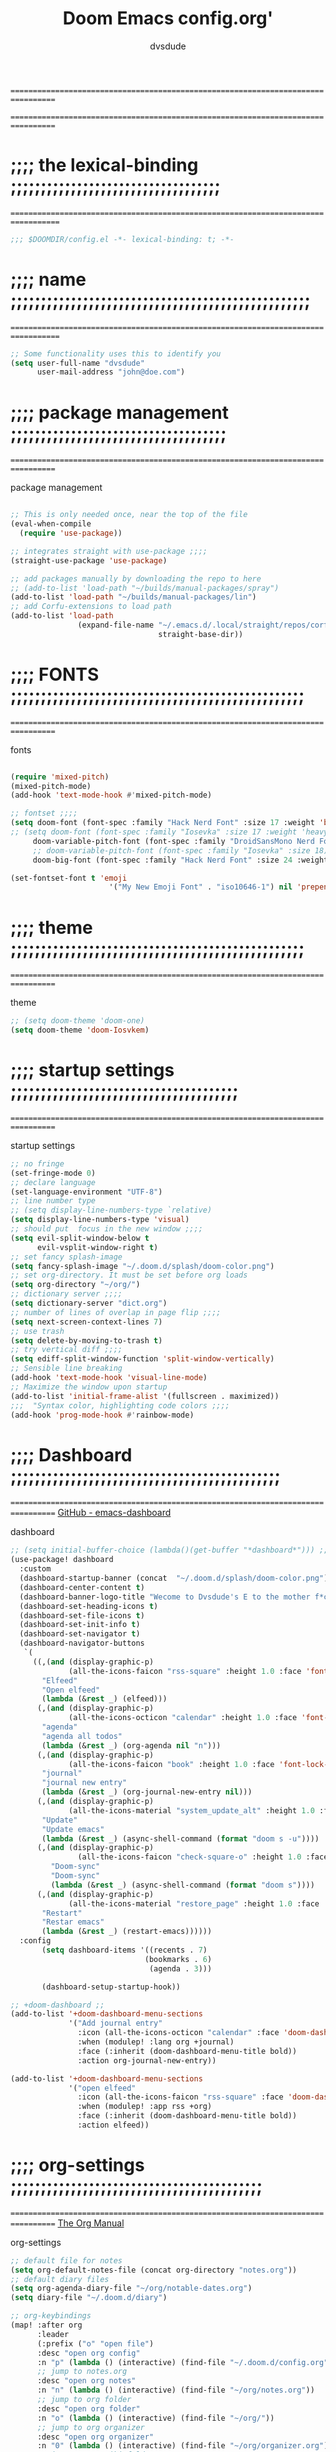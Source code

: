 #+title:     Doom Emacs config.org'
:preamble:
#+created: 2021-12-27
#+startup: entitiespretty noindent
#+ARCHIVE: ~/org/wiki/config-change-log.org::** blocks removed
#+AUTHOR: dvsdude
:END:

==================================================================================
#     .___                  .___          .___       "stole all"*
#   __| _/___  __ ______  __| _/__ __   __| _/ ____
#  / __ | \  \/ //  ___/ / __ ||  |  \ / __ |_/ __ \  "regret none"...
# / /_/ |  \   / \___ \ / /_/ ||  |  // /_/ |\  ___/
# \____ |   \_/ /____  >\____ ||____/ \____ | \___  >
#      \/            \/      \/            \/     \/
#  ☠A DASTARDLY DVS DOOM CONFIG☠                          *"OK! so I wrote ..some"
==================================================================================


* ;;;; the lexical-binding ;;;;;;;;;;;;;;;;;;;;;;;;;;;;;;;;;;;
===================================================================================

#+begin_src emacs-lisp
;;; $DOOMDIR/config.el -*- lexical-binding: t; -*-
#+end_src

* ;;;; name ;;;;;;;;;;;;;;;;;;;;;;;;;;;;;;;;;;;;;;;;;;;;;;;;;;
===================================================================================

#+begin_src emacs-lisp
;; Some functionality uses this to identify you
(setq user-full-name "dvsdude"
      user-mail-address "john@doe.com")
#+end_src

* ;;;; package management ;;;;;;;;;;;;;;;;;;;;;;;;;;;;;;;;;;;;
==================================================================================

package management
#+begin_src emacs-lisp

;; This is only needed once, near the top of the file
(eval-when-compile
  (require 'use-package))

;; integrates straight with use-package ;;;;
(straight-use-package 'use-package)

;; add packages manually by downloading the repo to here
;; (add-to-list 'load-path "~/builds/manual-packages/spray")
(add-to-list 'load-path "~/builds/manual-packages/lin")
;; add Corfu-extensions to load path
(add-to-list 'load-path
               (expand-file-name "~/.emacs.d/.local/straight/repos/corfu/extensions/"
                                 straight-base-dir))
#+end_src

* ;;;; FONTS ;;;;;;;;;;;;;;;;;;;;;;;;;;;;;;;;;;;;;;;;;;;;;;;;;
==================================================================================

fonts
#+begin_src emacs-lisp

(require 'mixed-pitch)
(mixed-pitch-mode)
(add-hook 'text-mode-hook #'mixed-pitch-mode)

;; fontset ;;;;
(setq doom-font (font-spec :family "Hack Nerd Font" :size 17 :weight 'bold)
;; (setq doom-font (font-spec :family "Iosevka" :size 17 :weight 'heavy)
     doom-variable-pitch-font (font-spec :family "DroidSansMono Nerd Font" :size 17)
     ;; doom-variable-pitch-font (font-spec :family "Iosevka" :size 18)
     doom-big-font (font-spec :family "Hack Nerd Font" :size 24 :weight 'bold))

(set-fontset-font t 'emoji
                      '("My New Emoji Font" . "iso10646-1") nil 'prepend)

#+end_src

* ;;;; theme ;;;;;;;;;;;;;;;;;;;;;;;;;;;;;;;;;;;;;;;;;;;;;;;;;
==================================================================================

theme
#+begin_src emacs-lisp
;; (setq doom-theme 'doom-one)
(setq doom-theme 'doom-Iosvkem)
#+end_src

* ;;;; startup settings ;;;;;;;;;;;;;;;;;;;;;;;;;;;;;;;;;;;;;;
==================================================================================

startup settings
#+begin_src emacs-lisp
;; no fringe
(set-fringe-mode 0)
;; declare language
(set-language-environment "UTF-8")
;; line number type
;; (setq display-line-numbers-type `relative)
(setq display-line-numbers-type 'visual)
;; should put  focus in the new window ;;;;
(setq evil-split-window-below t
      evil-vsplit-window-right t)
;; set fancy splash-image
(setq fancy-splash-image "~/.doom.d/splash/doom-color.png")
;; set org-directory. It must be set before org loads
(setq org-directory "~/org/")
;; dictionary server ;;;;
(setq dictionary-server "dict.org")
;; number of lines of overlap in page flip ;;;;
(setq next-screen-context-lines 7)
;; use trash
(setq delete-by-moving-to-trash t)
;; try vertical diff ;;;;
(setq ediff-split-window-function 'split-window-vertically)
;; Sensible line breaking
(add-hook 'text-mode-hook 'visual-line-mode)
;; Maximize the window upon startup
(add-to-list 'initial-frame-alist '(fullscreen . maximized))
;;;  "Syntax color, highlighting code colors ;;;;
(add-hook 'prog-mode-hook #'rainbow-mode)
#+end_src

* ;;;; Dashboard ;;;;;;;;;;;;;;;;;;;;;;;;;;;;;;;;;;;;;;;;;;;;;
==================================================================================
[[https://github.com/emacs-dashboard/emacs-dashboard][GitHub - emacs-dashboard]]

dashboard
#+begin_src emacs-lisp
;; (setq initial-buffer-choice (lambda()(get-buffer "*dashboard*"))) ;; this is for use with emacsclient
(use-package! dashboard
  :custom
  (dashboard-startup-banner (concat  "~/.doom.d/splash/doom-color.png"))
  (dashboard-center-content t)
  (dashboard-banner-logo-title "Wecome to Dvsdude's E to the mother f*ck*n MACS")
  (dashboard-set-heading-icons t)
  (dashboard-set-file-icons t)
  (dashboard-set-init-info t)
  (dashboard-set-navigator t)
  (dashboard-navigator-buttons
   `(
     ((,(and (display-graphic-p)
             (all-the-icons-faicon "rss-square" :height 1.0 :face 'font-lock-keyword-face))
       "Elfeed"
       "Open elfeed"
       (lambda (&rest _) (elfeed)))
      (,(and (display-graphic-p)
             (all-the-icons-octicon "calendar" :height 1.0 :face 'font-lock-keyword-face))
       "agenda"
       "agenda all todos"
       (lambda (&rest _) (org-agenda nil "n")))
      (,(and (display-graphic-p)
             (all-the-icons-faicon "book" :height 1.0 :face 'font-lock-keyword-face))
       "journal"
       "journal new entry"
       (lambda (&rest _) (org-journal-new-entry nil)))
      (,(and (display-graphic-p)
             (all-the-icons-material "system_update_alt" :height 1.0 :face 'font-lock-keyword-face))
       "Update"
       "Update emacs"
       (lambda (&rest _) (async-shell-command (format "doom s -u"))))
      (,(and (display-graphic-p)
               (all-the-icons-faicon "check-square-o" :height 1.0 :face 'font-lock-keyword-face))
         "Doom-sync"
         "Doom-sync"
         (lambda (&rest _) (async-shell-command (format "doom s"))))
      (,(and (display-graphic-p)
             (all-the-icons-material "restore_page" :height 1.0 :face 'font-lock-keyword-face))
       "Restart"
       "Restar emacs"
       (lambda (&rest _) (restart-emacs))))))
  :config
       (setq dashboard-items '((recents . 7)
                              (bookmarks . 6)
                               (agenda . 3)))

       (dashboard-setup-startup-hook))

;; +doom-dashboard ;;
(add-to-list '+doom-dashboard-menu-sections
             '("Add journal entry"
               :icon (all-the-icons-octicon "calendar" :face 'doom-dashboard-menu-title)
               :when (modulep! :lang org +journal)
               :face (:inherit (doom-dashboard-menu-title bold))
               :action org-journal-new-entry))

(add-to-list '+doom-dashboard-menu-sections
             '("open elfeed"
               :icon (all-the-icons-faicon "rss-square" :face 'doom-dashboard-menu-title)
               :when (modulep! :app rss +org)
               :face (:inherit (doom-dashboard-menu-title bold))
               :action elfeed))
#+end_src

* ;;;; org-settings ;;;;;;;;;;;;;;;;;;;;;;;;;;;;;;;;;;;;;;;;;;
==================================================================================
[[https://orgmode.org/org.html][The Org Manual]]

org-settings
#+begin_src emacs-lisp
;; default file for notes
(setq org-default-notes-file (concat org-directory "notes.org"))
;; default diary files
(setq org-agenda-diary-file "~/org/notable-dates.org")
(setq diary-file "~/.doom.d/diary")

;; org-keybindings
(map! :after org
      :leader
      (:prefix ("o" "open file")
      :desc "open org config"
      :n "p" (lambda () (interactive) (find-file "~/.doom.d/config.org"))
      ;; jump to notes.org
      :desc "open org notes"
      :n "n" (lambda () (interactive) (find-file "~/org/notes.org"))
      ;; jump to org folder
      :desc "open org folder"
      :n "o" (lambda () (interactive) (find-file "~/org/"))
      ;; jump to org organizer
      :desc "open org organizer"
      :n "0" (lambda () (interactive) (find-file "~/org/organizer.org"))
      ;; jump to org wiki folder
      :desc "open org wiki"
      :n "k" (lambda () (interactive) (find-file "~/org/wiki/"))))

;; Insert a file link. At the prompt, enter the filename
(defun +org-insert-file-link ()
  (interactive)
  (insert (format "[[%s]]" (org-link-complete-file))))
(map! :after org
      :map org-mode-map
      :leader
      (:prefix ("l" . "link")
       :desc "insert file link" "f" #'+org-insert-file-link))

;; C-c C-, brings up menu for adding code blocks
(require 'org-tempo)
(add-to-list 'org-structure-template-alist '("el" . "src emacs-lisp"))

;; brings up a buffer for capturing
(require 'org-capture)
;; org-capture-templates will be put in org-capture-projects-local
;; older ones left for reference, eval the `add-to-list' function

;; org-refile
(setq org-refile-targets '((nil :maxlevel . 2) (org-agenda-files :maxlevel . 2)))
(setq org-outline-path-complete-in-steps nil)         ;; Refile in a single go
(setq org-refile-use-outline-path 'file)              ;; this also set by vertico

;; uses Pandoc to convert selected file types to org
(after! org
(use-package org-pandoc-import))

;; org-src edit window
(setq org-src-window-setup 'reorganize-frame)  ;; default

;; this for images
(setq org-return-follows-link t)
#+end_src

* ;;;; org-mode appearance ;;;;;;;;;;;;;;;;;;;;;;;;;;;;;;;;;;;
==================================================================================
[[https://orgmode.org/org.html][The Org Manual]]

org-appearance
#+begin_src emacs-lisp

(after! org
  (setq org-agenda-include-diary t
        org-agenda-inhibit-startup nil ;; default is showall
        org-agenda-timegrid-use-ampm 1
        org-startup-indented t
        org-pretty-entities t
        org-hide-emphasis-markers t
        org-startup-with-inline-images t
        org-image-actual-width '(300)))

;; un-hide emphasis-markers when under point ;;;;
(add-hook 'org-mode-hook 'org-appear-mode)
(add-hook 'org-mode-hook 'variable-pitch-mode)

;; set font size for headers ;;
(after! org
  (custom-set-faces
   '(org-level-1 ((t (:inherit outline-1 :height 1.3))))
   '(org-level-2 ((t (:inherit outline-2 :height 1.0))))
   '(org-level-3 ((t (:inherit outline-3 :height 1.0))))
   '(org-level-4 ((t (:inherit outline-4 :height 1.0))))
   '(org-level-5 ((t (:inherit outline-5 :height 1.0))))
   '(org-document-title ((t (:height 1.6 :underline t))))
   ))

;; set `color' of emphasis types ;;;;
(after! org
  (setq org-emphasis-alist
        '(("*" my-org-emphasis-bold)
          ("/" italic)
          ("_" underline)
          ("=" org-verbatim verbatim)
          ("~" org-code verbatim)
          ("+" (:strike-through t)))))

(defface my-org-emphasis-bold
  '((default :inherit bold)
    (((class color) (min-colors 88) (background light))
     :foreground "#a60000")
    (((class color) (min-colors 88) (background dark))
     :foreground "#ff8059"))
  "My bold emphasis for Org."
  :group 'custom-faces)

(defface my-org-emphasis-italic
  '((default :inherit italic)
    (((class color) (min-colors 88) (background light))
     :foreground "#005e00")
    (((class color) (min-colors 88) (background dark))
     :foreground "#44bc44"))
  "My italic emphasis for Org."
  :group 'custom-faces)

(defface my-org-emphasis-underline
  '((default :inherit underline)
    (((class color) (min-colors 88) (background light))
     :foreground "#813e00")
    (((class color) (min-colors 88) (background dark))
     :foreground "#d0bc00"))
  "My underline emphasis for Org."
  :group 'custom-faces)

(defface my-org-emphasis-strike-through
  '((((class color) (min-colors 88) (background light))
     :strike-through "#972500" :foreground "#505050")
    (((class color) (min-colors 88) (background dark))
     :strike-through "#ef8b50" :foreground "#a8a8a8"))
  "My strike-through emphasis for Org."
  :group 'custom-faces)
#+end_src


* ;;;; org-journal ;;;;;;;;;;;;;;;;;;;;;;;;;;;;;;;;;;;;;;;;;;;
==================================================================================

org-journal
#+begin_src emacs-lisp
(setq org-journal-dir "~/org/journal/")
(require 'org-journal)
(setq org-journal-file-type 'yearly)
(setq org-journal-enable-agenda-integration t)
(setq org-journal-carryover-items "")
;; (add-hook 'org-journal-mode-hook 'auto-fill-mode)

;; function needed to make an org-capture-template for org-journal
(defun org-journal-find-location ()
  (org-journal-new-entry t)
  (unless (eq org-journal-file-type 'yearly)
    (org-narrow-to-subtree))
  (goto-char (point-max)))

(defvar org-journal--date-location-scheduled-time nil)
;; function to schedule things using capture templates
(defun org-journal-date-location (&optional scheduled-time)
  (let ((scheduled-time (or scheduled-time (org-read-date nil nil nil "Date:"))))
    (setq org-journal--date-location-scheduled-time scheduled-time)
    (org-journal-new-entry t (org-time-string-to-time scheduled-time))
    (unless (eq org-journal-file-type 'daily)
      (org-narrow-to-subtree))
    (goto-char (point-max))))

;; save and exit journal easily
(map! :after org
      :map org-journal-mode-map
      :desc "doom save and kill" "C-c C-c" #'doom/save-and-kill-buffer)
#+end_src

* ;;;; evil surround ;;;;;;;;;;;;;;;;;;;;;;;;;;;;;;;;;;;;;;;;;
===================================================================================
[[https://github.com/emacs-evil/evil-surround][GitHub - emacs-evil/evil-surround]]

evil-surround
#+begin_src emacs-lisp
(require 'evil-surround)
(add-hook 'org-mode-hook (lambda ()
                           (push '(?= . ("=" . "=")) evil-surround-pairs-alist)))
(add-hook 'emacs-lisp-mode-hook (lambda ()
                                  (push '(?' . ("`" . "'")) evil-surround-pairs-alist)))
#+end_src

* ;;;; Markdown ;;;;;;;;;;;;;;;;;;;;;;;;;;;;;;;;;;;;;;;;;;;;;;
==================================================================================
[[https://jblevins.org/projects/markdown-mode/][GitHub -Markdown Mode for Emacs]]

;; use C-c / for menu

markdown-mode
#+begin_src emacs-lisp
(use-package markdown-mode
  :commands (markdown-mode gfm-mode)
  :mode (("README\\.md\\'" . gfm-mode)
         ("\\.md\\'" . markdown-mode)
         ("\\.markdown\\'" . markdown-mode))
  :init (setq markdown-command "pandoc"))
;; start pandoc with every markdown file ;;;;
(add-hook 'markdown-mode-hook 'pandoc-mode)

;; default markdown-mode's markdown-live-preview-mode to vertical split
(setq markdown-split-window-direction 'right)
#+end_src

* ;;;; Key chords ;;;;;;;;;;;;;;;;;;;;;;;;;;;;;;;;;;;;;;;;;;;;
==================================================================================
[[https://github.com/emacsorphanage/key-chord][GitHub -key-chord.]]

key-chords
#+begin_src emacs-lisp
(require 'key-chord)
(key-chord-mode 1)
;; Exit insert mode by pressing j and then j quickly
;; Max time delay between two key presses to be considered a key chord
(setq key-chord-two-keys-delay 0.1) ; default 0.1
;; Max time delay between two presses of the same key to be considered a key chord.
;; Should normally be a little longer than;key-chord-two-keys-delay.
(setq key-chord-one-key-delay 0.2) ; default 0.2
(key-chord-define evil-insert-state-map "jj" 'evil-normal-state)
(key-chord-define evil-insert-state-map "dw" 'backward-kill-word)
(key-chord-define evil-insert-state-map ";l" 'org-end-of-line)
(key-chord-define evil-insert-state-map "hh" 'org-beginning-of-line)
(key-chord-define evil-normal-state-map "vv" 'evil-visual-line)
(key-chord-define evil-normal-state-map "cx" 'evilnc-comment-or-uncomment-lines)
#+end_src

* ;;;; VERTICO ;;;;;;;;;;;;;;;;;;;;;;;;;;;;;;;;;;;;;;;;;;;;;;;
==================================================================================
[[https://github.com/minad/vertico][GitHub -vertico ]]

vertico
#+begin_src emacs-lisp
(use-package vertico
  :init
  (vertico-mode)
  (setq vertico-cycle t))
(use-package orderless
   :init
  ;; (setq completion-styles '(basic substring partial-completion flex))
  ;; (setq completion-styles '(substring orderless)
  (setq completion-styles '(orderless)
        completion-category-defaults nil
        completion-category-overrides '((file (styles partial-completion)))))
;; Persist history over Emacs restarts. Vertico sorts by history position.
(use-package savehist
  :init
  (savehist-mode 1))
(use-package emacs
  :init
;; Alternatively try `consult-completing-read-multiple' ;;;;
  (defun crm-indicator (args)
    (cons (concat "[CRM] " (car args)) (cdr args)))
  (advice-add #'completing-read-multiple :filter-args #'crm-indicator)

;; Do not allow the cursor in the minibuffer prompt ;;;;
(setq minibuffer-prompt-properties
      '(read-only t cursor-intangible t face minibuffer-prompt))
(add-hook 'minibuffer-setup-hook #'cursor-intangible-mode)

;; Enable recursive minibuffers ;;;;
  (setq enable-recursive-minibuffers t))
;; Use `consult-completion-in-region' if Vertico is enabled.
;; Otherwise use the default `completion--in-region' function.
(setq completion-in-region-function
      (lambda (&rest args)
        (apply (if vertico-mode
                   #'consult-completion-in-region
                 #'completion--in-region)
               args)))
(advice-add #'completing-read-multiple
            :override #'consult-completing-read-multiple)
(setq org-refile-use-outline-path 'file
      org-outline-path-complete-in-steps nil)
(advice-add #'tmm-add-prompt :after #'minibuffer-hide-completions)
(use-package marginalia
  :after vertico
  :custom
  (marginalia-annotators '(marginalia-annotators-heavy marginalia-annotators-light nil))
  :init
  (marginalia-mode))
#+end_src

* ;;;; corfu ;;;;;;;;;;;;;;;;;;;;;;;;;;;;;;;;;;;;;;;;;;;;;;;;;
==================================================================================
[[https://github.com/minad/corfu][GitHub -corfu ]]

corfu
#+begin_src emacs-lisp

(use-package corfu
;; Optional customizations
  :custom
  (corfu-cycle t)                ;; Enable cycling for `corfu-next/previous'
  (corfu-auto t)                 ;; Enable auto completion
;; (corfu-separator ?\s)         ;; Orderless field separator
  (corfu-quit-at-boundary t)     ;; Never quit at completion boundary
  (corfu-quit-no-match t)        ;; Never quit, even if there is no match
  (corfu-preselect 'prompt)      ;; Always preselect the prompt
;; (corfu-preview-current nil)   ;; Disable current candidate preview
;; (corfu-preselect-first nil)   ;; Disable candidate preselection
;; (corfu-on-exact-match nil)    ;; Configure handling of exact matches
  (corfu-scroll-margin 3)        ;; Use scroll margin
  (corfu-auto-prefix 4)

;; Use TAB for cycling, default is `corfu-complete'.
  :bind
  (:map corfu-map
        ("TAB" . corfu-next)
        ([tab] . corfu-next)
        ("S-TAB" . corfu-previous)
        ([backtab] . corfu-previous))

;; You may want to enable Corfu only for certain modes.
;; :hook ((prog-mode . corfu-mode)
;;        (shell-mode . corfu-mode)
;;        (org-mode . corfu-mode)
;;        (text-mode . corfu-mode)
;;        (eshell-mode . corfu-mode))

;; Recommended: Enable Corfu globally.
;; This is recommended since dabbrev can be used globally (M-/).
  :init
  (global-corfu-mode))
(use-package orderless
  :init
  ;; (setq completion-styles '(basic substring flex partial-completion orderless)
  ;; (setq completion-styles '(basic substring partial-completion flex))
  ;; (setq completion-styles '(substring orderless)
  (setq completion-styles '(orderless basic)
        completion-category-defaults nil
        completion-category-overrides '((file (styles . (partial-completion))))))
;; Use dabbrev with Corfu!
(use-package dabbrev
;; Swap M-/ and C-M-/
  :bind (("M-/" . dabbrev-completion)
         ("C-M-/" . dabbrev-expand))
;; Other useful Dabbrev configurations.
  :custom
  (dabbrev-ignored-buffer-regexps '("\\.\\(?:pdf\\|jpe?g\\|png\\)\\'")))
(use-package emacs
  :init
;; TAB cycle if there are only few candidates
  (setq completion-cycle-threshold 3)
;; Enable indentation+completion using the TAB key.
;; `completion-at-point' is often bound to M-TAB.
  (setq tab-always-indent 'complete))
;; corfu history
(use-package! corfu-history
  :after corfu
  :hook (corfu-mode . (lambda ()
                        (corfu-history-mode 1)
                        (savehist-mode 1)
                        (add-to-list 'savehist-additional-variables 'corfu-history))))

#+end_src

* ;;;; cape ;;;;;;;;;;;;;;;;;;;;;;;;;;;;;;;;;;;;;;;;;;;;;;;;;;
==================================================================================
[[https://github.com/minad/cape][GitHub - cape]]

cape
#+begin_src emacs-lisp

;; Add extensions
(use-package cape
  :init
;; Add `completion-at-point-functions', used by `completion-at-point'.;;;;
  (add-to-list 'completion-at-point-functions #'cape-file)
  (add-to-list 'completion-at-point-functions #'cape-dabbrev)
  (add-to-list 'completion-at-point-functions #'cape-keyword)
  (add-to-list 'completion-at-point-functions #'cape-abbrev)
  (add-to-list 'completion-at-point-functions #'cape-ispell)
  (add-to-list 'completion-at-point-functions #'cape-dict)
  ;; (add-to-list 'completion-at-point-functions #'cape-symbol)
)

;; ;; Use Company backends as Capfs.
;; ;; (setq-local completion-at-point-functions
;; ;;   (mapcar #'cape-company-to-capf
;; ;;     (list #'company-files #'company-web #'company-dabbrev)))

;; ;; Merge the dabbrev, dict and keyword capfs, display candidates together.
;; (setq-local completion-at-point-functions
;;             (list (cape-super-capf #'cape-dabbrev #'cape-dict #'cape-ispell)))

;; path to full word dictionary ;;;;
;; (setq cape-dict-file "~/dict/dictionary-fullwords")
;; (setq ispell-complete-word-dict "/usr/share/dict/20k.txt")
;; (setq ispell-complete-word-dict "~/dict/dictionary-fullwords")

;; ;; (require 'company)
;; ;; ;; Use the company-dabbrev and company-elisp backends together.
;; ;; (setq completion-at-point-functions
;; ;;       (list
;; ;;        (cape-company-to-capf
;; ;;         (apply-partially #'company--multi-backend-adapter
;; ;;                          '(company-dabbrev company-elisp)))))

(defun dvs/org-completion-at-point-functions ()
  (setq-local completion-at-point-functions
	(list (cape-super-capf
	       #'cape-dabbrev
	       #'cape-file
	       #'cape-dict
	       #'cape-ispell
	       #'cape-keyword
	       #'cape-history
	       #'elisp-completion-at-point))))
#+end_src
* ;;;; corfu lsp mode ;;;;;;;;;;;;;;;;;;;;;;;;;;;;;;;;;;;;;;;;
=================================================================================

#+begin_src emacs-lisp
(use-package lsp-mode
  :custom
  (lsp-completion-provider :none) ;; we use Corfu!

  :init
  (defun my/orderless-dispatch-flex-first (_pattern index _total)
    (and (eq index 0) 'orderless-flex))

  (defun my/lsp-mode-setup-completion ()
    (setf (alist-get 'styles (alist-get 'lsp-capf completion-category-defaults))
          '(orderless)))

  ;; Optionally configure the first word as flex filtered.
  (add-hook 'orderless-style-dispatchers #'my/orderless-dispatch-flex-first nil 'local)

  ;; Optionally configure the cape-capf-buster.
  (setq-local completion-at-point-functions (list (cape-capf-buster #'lsp-completion-at-point)))

  :hook
  (lsp-completion-mode . my/lsp-mode-setup-completion))
#+end_src

* ;;;; spell ;;;;;;;;;;;;;;;;;;;;;;;;;;;;;;;;;;;;;;;;;;;;;;;;;
==================================================================================
[[https://www.gnu.org/software/emacs/manual/html_node/emacs/Spelling.html][Spelling (GNU Emacs Manual)]]
[[https://github.com/d12frosted/flyspell-correct][GitHub - flyspell-correct]]

|---------------------------+-------|
| go-to-next-error           | C-,   |
| auto-correct-word         | C-.   |
| correct-wrapper           | C-;   |
| auto-correct-word         | C-M-i |
| correct-word-before-point | C-c $ |
|---------------------------+-------|

fly-spell
#+begin_src emacs-lisp
(use-package flyspell-correct
  :after flyspell
  :bind (:map flyspell-mode-map ("C-;" . flyspell-correct-wrapper)))

(setq ispell-list-command "--list")
(add-to-list 'ispell-skip-region-alist '("^#+BEGIN_SRC" . "^#+END_SRC"))

;; this should stop the warnings given in reg elisp docs/test files ;;;;
(with-eval-after-load 'flycheck
  (setq-default flycheck-disabled-checkers '(emacs-lisp-checkdoc)))

(setq flyspell-persistent-highlight nil)

(setq flyspell-issue-message-flag nil)

(defun flyspell-buffer-after-pdict-save (&rest _)
  (flyspell-buffer))

(advice-add 'flyspell-mode-off :after #'flyspell-buffer-after-pdict-save)
#+end_src

* ;;;; Embark ;;;;;;;;;;;;;;;;;;;;;;;;;;;;;;;;;;;;;;;;;;;;;;;;
==================================================================================
[[https://github.com/oantolin/embark][GitHub - embark]]

embark
#+begin_src emacs-lisp
(use-package embark
   :init
;; Optionally replace the key help with a completing-read interface
   (setq prefix-help-command #'embark-prefix-help-command)
   :config
;; Hide the mode line of the Embark live/completions buffers
   (add-to-list 'display-buffer-alist
 	       '("\\`\\*Embark Collect \\(Live\\|Completions\\)\\*"
 		 nil
 		 (window-parameters (mode-line-format . none)))))

(defun embark-which-key-indicator ()
;; An embark indicator that displays keymaps using which-key.
;; The which-key help message will show the type and value of the
;; current target followed by an ellipsis if there are further
;; targets."
  (lambda (&optional keymap targets prefix)
    (if (null keymap)
        (which-key--hide-popup-ignore-command)
      (which-key--show-keymap
       (if (eq (plist-get (car targets) :type) 'embark-become)
           "Become"
         (format "Act on %s '%s'%s"
                 (plist-get (car targets) :type)
                 (embark--truncate-target (plist-get (car targets) :target))
                 (if (cdr targets) "…" "")))
       (if prefix
           (pcase (lookup-key keymap prefix 'accept-default)
             ((and (pred keymapp) km) km)
             (_ (key-binding prefix 'accept-default)))
         keymap)
       nil nil t (lambda (binding)
                   (not (string-suffix-p "-argument" (cdr binding))))))))

(setq embark-indicators
  '(embark-which-key-indicator
    embark-highlight-indicator
    embark-isearch-highlight-indicator))

(defun embark-hide-which-key-indicator (fn &rest args)
;;  "Hide the which-key indicator immediately when using the completing-read prompter."
  (which-key--hide-popup-ignore-command)
  (let ((embark-indicators
         (remq #'embark-which-key-indicator embark-indicators)))
      (apply fn args)))

(advice-add #'embark-completing-read-prompter
            :around #'embark-hide-which-key-indicator)
#+end_src

* ;;;; CONSULT ;;;;;;;;;;;;;;;;;;;;;;;;;;;;;;;;;;;;;;;;;;;;;;;
==================================================================================

consult
#+begin_src emacs-lisp
(use-package consult
  ;; Replace bindings. Lazily loaded due by `use-package'.
  :bind (;; C-c bindings (mode-specific-map)
         ;; ("C-c h" . consult-history)
         ;; ("C-c m" . consult-mode-command)
         ;; ("C-c b" . consult-bookmark)
         ;; ("C-c k" . consult-kmacro)
         ;; ;; C-x bindings (ctl-x-map)
         ;; ("C-x M-:" . consult-complex-command)     ;; orig. repeat-complex-command
         ;; ("C-x b" . consult-buffer)                ;; orig. switch-to-buffer
         ;; ("C-x 4 b" . consult-buffer-other-window) ;; orig. switch-to-buffer-other-window
         ;; ("C-x 5 b" . consult-buffer-other-frame)  ;; orig. switch-to-buffer-other-frame
         ;; ;; Custom M-# bindings for fast register access
         ;; ("M-#" . consult-register-load)
         ;; ("M-'" . consult-register-store)          ;; orig. abbrev-prefix-mark (unrelated)
         ;; ("C-M-#" . consult-register)
         ;; ;; Other custom bindings
         ("M-y" . consult-yank-pop)                ;; orig. yank-pop
         ;; ("<help> a" . consult-apropos)            ;; orig. apropos-command
         ;; ;; M-g bindings (goto-map)
         ;; ("M-g e" . consult-compile-error)
         ;; ("M-g f" . consult-flymake)               ;; Alternative: consult-flycheck
         ("M-g g" . consult-goto-line)             ;; orig. goto-line
         ("M-g M-g" . consult-goto-line)           ;; orig. goto-line
          ("M-g o" . consult-outline))               ;; Alternative: consult-org-heading
         ;; ("M-g m" . consult-mark)
         ;; ("M-g k" . consult-global-mark)
         ;; ("M-g i" . consult-imenu)
         ;; ("M-g I" . consult-imenu-multi)
         ;; ;; M-s bindings (search-map)
         ;; ("M-s f" . consult-find)
         ;; ("M-s F" . consult-locate)
         ;; ("M-s g" . consult-grep)
         ;; ("M-s G" . consult-git-grep)
         ;; ("M-s r" . consult-ripgrep)
         ;; ("M-s l" . consult-line)
         ;; ("M-s L" . consult-line-multi)
         ;; ("M-s m" . consult-multi-occur)
         ;; ("M-s k" . consult-keep-lines)
         ;; ("M-s u" . consult-focus-lines)
         ;; Isearch integration
         ;; ("M-s e" . consult-isearch-history)
         ;; :map isearch-mode-map
         ;; ("M-e" . consult-isearch-history)         ;; orig. isearch-edit-string
         ;; ("M-s e" . consult-isearch-history)       ;; orig. isearch-edit-string
         ;; ("M-s l" . consult-line)                  ;; needed by consult-line to detect isearch
         ;; ("M-s L" . consult-line-multi))           ;; needed by consult-line to detect isearch

  ;; Enable automatic preview at point in the *Completions* buffer. This is
  ;; relevant when you use the default completion UI. You may want to also
  ;; enable `consult-preview-at-point-mode` in Embark Collect buffers.
  :hook (completion-list-mode . consult-preview-at-point-mode)
)
#+end_src

* ;;;; marginalia ;;;;;;;;;;;;;;;;;;;;;;;;;;;;;;;;;;;;;;;;;;;;
==================================================================================

#+begin_src emacs-lisp
;; Enable richer annotations using the Marginalia package
(use-package marginalia
;; Either bind `marginalia-cycle` globally or only in the minibuffer
  :bind (("M-A" . marginalia-cycle)
         :map minibuffer-local-map
         ("M-A" . marginalia-cycle))
;; The :init configuration is always executed (Not lazy!)
  :init
;; Must be in the :init section of use-package such that the mode gets
;; enabled right away. Note that this forces loading the package.
  (marginalia-mode))
#+end_src

* ;;;; ignore-case ;;;;;;;;;;;;;;;;;;;;;;;;;;;;;;;;;;;;;;;;;;;
==================================================================================

#+begin_src emacs-lisp
(setq read-file-name-completion-ignore-case t
      read-buffer-completion-ignore-case t
      completion-ignore-case t)
#+end_src

* ;;;; scroll margin ;;;;;;;;;;;;;;;;;;;;;;;;;;;;;;;;;;;;;;;;;
==================================================================================

#+begin_src emacs-lisp
;; this should replicate scrolloff in vim ;;
(setq scroll-conservatively 122)
(setq scroll-margin 7)
(setq scroll-preserve-screen-position t)
#+end_src

* ;;;; Whitespace ;;;;;;;;;;;;;;;;;;;;;;;;;;;;;;;;;;;;;;;;;;;;
==================================================================================

;; this is to color change text that goes beyond a set limit

#+begin_src emacs-lisp
(require 'whitespace)
(after! org
(setq whitespace-line-column 78)
(setq whitespace-style '(face lines-tail))
(setq global-whitespace-mode t))

(map! :leader
     (:prefix ("t". "toggle")
      :desc "whitespace toggle" "W" #'whitespace-mode))
#+end_src
#+begin_src emacs-lisp
;;;###autoload
(autoload 'whitespace-mode           "whitespace" "Toggle whitespace visualization"        t)
#+end_src

* ;;;; move or transpose lines up/down ;;;;;;;;;;;;;;;;;;;;;;;
==================================================================================

#+begin_src emacs-lisp
(defun move-line-up ()
  (interactive)
  (transpose-lines 1)
  (forward-line -2))

(defun move-line-down ()
  (interactive)
  (forward-line 1)
  (transpose-lines 1)
  (forward-line -1))

(map! "M-<up>" #'move-line-up)
(map! "M-<down>" #'move-line-down)
 #+end_src

* ;;;; save last place edited update bookmarks ;;;;;;;;;;;;;;;
==================================================================================

#+begin_src emacs-lisp
;; save last place edited & update bookmarks
(global-auto-revert-mode 1)
(save-place-mode 1)
(setq save-place-forget-unreadable-files nil)
(setq save-place-file "~/.doom.d/saveplace")
(setq bookmark-save-flag t)
#+end_src
* ;;;; spray ;;;;;;;;;;;;;;;;;;;;;;;;;;;;;;;;;;;;;;;;;;;;;;;;;
==================================================================================

#+begin_src emacs-lisp
(global-set-key (kbd "<f6>") 'spray-mode)
(use-package! spray
  ;; :load-path "~/builds/manual-packages/spray"
  :commands spray-mode
  :config
  (setq spray-wpm 220
        spray-height 800))
(map! :after spray
      :map spray-mode-map "<f6>" #'spray-mode
                      "<return>" #'spray-start/stop
                             "f" #'spray-faster
                             "s" #'spray-slower
                             "t" #'spray-time
                       "<right>" #'spray-forward-word
                             "h" #'spray-forward-word
                        "<left>" #'spray-backward-word
                             "l" #'spray-backward-word
                             "q" #'spray-quit)
(add-hook 'spray-mode-hook #'cursor-intangible-mode)
;; "Minor modes to toggle off when in spray mode."
(setq spray-unsupported-minor-modes
  '(beacon-mode buffer-face-mode smartparens-mode highlight-symbol-mode
		     column-number-mode line-number-mode ))
(setq cursor-in-non-selected-windows nil)
(require 'spray)
#+end_src

* ;;;; pdf-tools ;;;;;;;;;;;;;;;;;;;;;;;;;;;;;;;;;;;;;;;;;;;;;
===================================================================================

#+begin_src emacs-lisp
;; (pdf-tools-install)
(pdf-loader-install) ;; this helps load time
(use-package pdf-view
  :hook (pdf-tools-enabled . pdf-view-midnight-minor-mode)
  :hook (pdf-tools-enabled . hide-mode-line-mode)
  :config
  (setq pdf-view-midnight-colors '("#ABB2BF" . "#282C35")))

;; (setq-default pdf-view-display-size 'fit-page)
(require 'saveplace-pdf-view)
(save-place-mode 1)
#+end_src
* ;;;; personal random settings ;;;;;;;;;;;;;;;;;;;;;;;;;;;;;;
===================================================================================

personal-settings
#+begin_src emacs-lisp

;; Show the current location and put it into the kill ring ;;;;
(defun copy-current-location (no-line-number)
  ;;     "\"Location\" means the filename and line number (after a colon).
  ;; Use the filename relative to the parent of the current VC root
  ;; directory, so it starts with the main project dir.  With \\[universal-argument],
  ;; the line number is omitted."
  (interactive "P")
  (let* ((file-name (file-relative-name
		     buffer-file-name
		     (file-name-concat (vc-root-dir) "..")))
	 (line-number (line-number-at-pos nil t))
	 (location
	  (format (if no-line-number "%s" "%s:%s")
		  file-name line-number)))
    (kill-new location)
    (message location)))

;; Comment or uncomment the current line
(defun comment-current-line-dwim ()
  ;; "Comment or uncomment the current line."
  (interactive)
  (save-excursion
    (if (use-region-p)
        (comment-or-uncomment-region (region-beginning) (region-end))
      (push-mark (beginning-of-line) t t)
      (end-of-line)
      (comment-dwim nil))))

;; function to get back to last place edited
(defun mu-back-to-last-edit ()
  ;; "Jump back to the last change in the current buffer."
  (interactive)
  (ignore-errors
    (let ((inhibit-message t))
      (undo-only)
      (undo-redo))))

;; this keeps the workspace-bar visable
(after! persp-mode
  (defun display-workspaces-in-minibuffer ()
    (with-current-buffer " *Minibuf-0*"
      (erase-buffer)
      (insert (+workspace--tabline))))
  (run-with-idle-timer 1 t #'display-workspaces-in-minibuffer)
  (+workspace/display))

;; youtube download ;;;;
(require 'ytdl)

;; beacon highlight cursor ;;;;;
(beacon-mode t)

;; typing speed test ;;;;
(require 'typit)

;; ;; stem reading mode ;;;;
(require 'stem-reading-mode)
(set-face-attribute 'stem-reading-highlight-face nil :weight 'unspecified)
(set-face-attribute 'stem-reading-delight-face nil :weight 'light)

;; plantuml jar configuration ;;;;
(setq plantuml-jar-path "/usr/share/java/plantuml/plantuml.jar")
  ;; Enable plantuml-mode for PlantUML files
(add-to-list 'auto-mode-alist '("\\.plantuml\\'" . plantuml-mode))
  ;; Enable exporting
(org-babel-do-load-languages 'org-babel-load-languages '((plantuml . t)))

;; declutter ;;;;
(require 'declutter)
(setq declutter-engine-path "/usr/bin/rdrview")
(setq declutter-engine 'rdrview)  ; rdrview will get and render html
;; (setq declutter-engine 'eww)      ; eww will get and render html

;; lin mode: hlight cursor-line
(require 'lin)
(setq lin-face 'lin-black) ; check doc string for alternative styles

#+end_src

* ;;;; my keybindings ;;;;;;;;;;;;;;;;;;;;;;;;;;;;;;;;;;;;;;;;
==================================================================================

my-keybindings
#+begin_src emacs-lisp
;; copy current location to kill ring
(map! :leader
     (:prefix ("k". "kill")
      :desc "copy current location to kill-ring" "l" #'copy-current-location))
;; adds selected text to chosen buffer
(map! :leader
    (:prefix ("i". "insert")
     :desc "append to buffer" "t" #'append-to-buffer))
;; adds entire buffer to chosen buffer
(map! :leader
    (:prefix ("i". "insert")
     :desc "insert buffer at point" "b" #'insert-buffer))
;; dictioary-lookup-definition better than spc s t
(map! "M-#" #'dictionary-lookup-definition)
;; fetches selected text and gives you a list of synonyms to replace it with
(map! "M-&" #'powerthesaurus-lookup-word-dwim)
;; close other window ;;;;
(map! "C-1" #'delete-other-windows)
;; end of line ;;;;
(map! "C-e" #'end-of-line)
;; start modes
(map! :prefix "C-c m"
      "o" #'org-mode
      "e" #'emacs-lisp-mode
      "f" #'fundamental-mode)
;; Make `v$' not include the newline character ;;;;
(general-define-key
:states '(visual state)
"$" '(lambda ()
        (interactive)
        (evil-end-of-line)))
#+end_src

* ;;;; evil snipe ;;;;;;;;;;;;;;;;;;;;;;;;;;;;;;;;;;;;;;;;;;;;
==================================================================================

#+begin_src emacs-lisp
(require 'evil-snipe)
(evil-snipe-mode t)
(evil-snipe-override-mode 1)
(define-key evil-snipe-parent-transient-map (kbd "C-;")
  (evilem-create 'evil-snipe-repeat
                 :bind ((evil-snipe-scope 'line)
                        (evil-snipe-enable-highlight)
                        (evil-snipe-enable-incremental-highlight))))
(push '(?\[ "[[{(]") evil-snipe-aliases)
(add-hook 'magit-mode-hook 'turn-off-evil-snipe-override-mode)
#+end_src

* ;;;; which key ;;;;;;;;;;;;;;;;;;;;;;;;;;;;;;;;;;;;;;;;;;;;;
==================================================================================
# the paging commands do not work reliably with the minibuffer option.
# Use the side window on the bottom option if you need paging.

#+begin_src emacs-lisp
;; (setq which-key-popup-type 'minibuffer)
;; (setq which-key-popup-type 'side-window)
;; (setq which-key-popup-type 'frame)

;; (which-key-setup-minibuffer)
(which-key-setup-side-window-bottom)
;;(which-key-setup-side-window-right)
;;(which-key-setup-side-window-right-bottom)
;; (setq which-key-use-C-h-commands nil)
(setq which-key-idle-delay 1.5)
#+end_src

* ;;;; avy ;;;;;;;;;;;;;;;;;;;;;;;;;;;;;;;;;;;;;;;;;;;;;;;;;;;
==================================================================================

#+begin_src emacs-lisp
(map! :leader
     (:prefix ("s". "search")
      :desc "avy goto char timer" "a" #'evil-avy-goto-char-timer))

(setq avy-timeout-seconds 1.0) ;;default 0.5
(setq avy-single-candidate-jump t)
#+end_src
* ;;;; transparency ;;;;;;;;;;;;;;;;;;;;;;;;;;;;;;;;;;;;;;;;;;
==================================================================================

#+begin_src emacs-lisp
(defun toggle-transparency ()
   (interactive)
   (let ((alpha (frame-parameter nil 'alpha)))
     (set-frame-parameter
      nil 'alpha
      (if (eql (cond ((numberp alpha) alpha)
                     ((numberp (cdr alpha)) (cdr alpha))
                     ;; Also handle undocumented (<active> <inactive>) form.
                     ((numberp (cadr alpha)) (cadr alpha)))
              100)
         '(85 . 45) '(100 . 100)))))
(map! :leader
     (:prefix ("t". "toggle")
      :desc "toggle transparency" "t" #'toggle-transparency))
#+end_src

* ;;;; dired ;;;;;;;;;;;;;;;;;;;;;;;;;;;;;;;;;;;;;;;;;;;;;;;;;
===================================================================================

dired
#+begin_src emacs-lisp

(add-hook 'dired-mode-hook
          'display-line-numbers-mode)
(add-hook 'dired-mode-hook
          'dired-hide-details-mode)
;; peep dired ;;;;;;;;;;;;;;;;;;;;;;;;;;;;;;;;;;;;

(map! :leader
     (:prefix ("t". "toggle")
      :desc "peep dired toggle" "p" #'peep-dired))
(setq peep-dired-cleanup-on-disable t)
(setq peep-dired-enable-on-directories t)
(evil-define-key 'normal peep-dired-mode-map (kbd "n") 'peep-dired-scroll-page-down
                                             (kbd "p") 'peep-dired-scroll-page-up
                                             (kbd "j") 'peep-dired-next-file
                                             (kbd "<down>") 'peep-dired-next-file
                                             (kbd "k") 'peep-dired-prev-file
                                             (kbd "<up>") 'peep-dired-prev-file)
(add-hook 'peep-dired-hook 'evil-normalize-keymaps)
(setq dired-dwim-target t)
#+end_src

* ;;;; Mpv ;;;;;;;;;;;;;;;;;;;;;;;;;;;;;;;;;;;;;;;;;;;;;;;;;;;
[[https://github.com/bpanthi977/org-mpv-notes][GitHub - bpanthi977/org-mpv-notes: Take notes in org mode while watching vide...]]
==================================================================================

| mpv-insert-playback-position  | M-n i   |
| org-mpv-notes-insert-note     | M-n M-i |
| mpv-revert-seek               | M-n u   |
| org-mpv-notes-save-screenshot | M-n s   |
| org-mpv-notes-open            | M-n o   |
| mpv-kill                      | M-n k   |
| org-mpv-notes-screenshot-ocr  | M-n M-s |

MPV
#+begin_src emacs-lisp
(require 'mpv)


(use-package org-mpv-notes)
    ;; "Org minor mode for Note taking alongside audio and video.
    ;; Uses mpv.el to control mpv process"

;; ;; add org+mpv ;;;;
;; (defun org-mpv-complete-link (&optional arg)
;;   (replace-regexp-in-string
;;    "file:" "mpv:"
;;    (org-link-complete-file arg)
;;    t t))
;; (org-link-set-parameters "mpv"
;;   :follow #'mpv-play :complete #'org-mpv-complete-link)

;; (defun my:mpv/org-metareturn-insert-playback-position ()
;;   (when-let ((item-beg (org-in-item-p)))
;;     (when (and (not org-timer-start-time)
;;                (mpv-live-p)
;;                (save-excursion
;;                  (goto-char item-beg)
;;                  (and (not (org-invisible-p)) (org-at-item-timer-p))))
;;       (mpv-insert-playback-position t))))
;; (add-hook 'org-metareturn-hook #'my:mpv/org-metareturn-insert-playback-position)
;; (add-hook 'org-open-at-point-functions #'mpv-seek-to-position-at-point)
;; ;; mpv seek to position at point
;; (define-key global-map (kbd "C-x ,") 'mpv-seek-to-position-at-point)


;; ;; mpv commands ;;;;;;;;;;;;;;;;;;;;;;;;;;;;;;;;;

;; ;; frame step forward
;; (with-eval-after-load 'mpv
;;   (defun mpv-frame-step ()
;;     "Step one frame forward."
;;     (interactive)
;;     (mpv--enqueue '("frame-step") #'ignore)))


;; ;; frame step backward
;; (with-eval-after-load 'mpv
;;   (defun mpv-frame-back-step ()
;;     "Step one frame backward."
;;     (interactive)
;;     (mpv--enqueue '("frame-back-step") #'ignore)))


;; ;; mpv take a screenshot
;; (with-eval-after-load 'mpv
;;   (defun mpv-screenshot ()
;;     "Take a screenshot"
;;     (interactive)
;;     (mpv--enqueue '("screenshot") #'ignore)))


;; ;; mpv show osd
;; (with-eval-after-load 'mpv
;;   (defun mpv-osd ()
;;     "Show the osd"
;;     (interactive)
;;     (mpv--enqueue '("set_property" "osd-level" "3") #'ignore)))


;; ;; add a newline in the current document
;; (defun end-of-line-and-indented-new-line ()
;;   (interactive)
;;   (end-of-line)
;;   (newline-and-indent))
;; ;; use mpv to open video files ;;;;
;; (map! :leader
;;       (:prefix ("v" . "video")
;;        :desc "play with mpv" "p" #'mpv-play))

;; ;; mpv-hydra ;;;;;;;;;;;;;;;;;;;;;;;;;;;;;;;;;;;;;

;; (defhydra hydra-mvp (:color blue :hint nil)
;;   "
;;   ^Seek^                    ^Actions^                ^General^
;;   ^^^^^^^^---------------------------------------------------------------------------
;;   _h_: seek back -5         _,_: back frame          _i_: insert playback position
;;   _j_: seek back -60        _._: forward frame       _n_: insert a newline
;;   _k_: seek forward 60      _SPC_: pause             _s_: take a screenshot
;;   _l_: seek forward 5       _q_: quit mpv            _o_: show the osd
;;   ^
;;   "
;;   ("h" mpv-seek-backward "-5")
;;   ("j" mpv-seek-backward "-60")
;;   ("k" mpv-seek-forward "60")
;;   ("l" mpv-seek-forward "5")
;;   ("," mpv-frame-back-step)
;;   ("." mpv-frame-step)
;;   ("SPC" mpv-pause)
;;   ("q" mpv-kill)
;;   ("s" mpv-screenshot)
;;   ("i" mpv-insert-playback-position)
;;   ("o" mpv-osd)
;;   ("n" end-of-line-and-indented-new-line))

;; (map! "<f5>" #'hydra-mpv/body)

(defun mpv-play-url (url &rest args)
  ;; "start mpv process"
  (interactive)
  (start-process "mpv" "*mpv*" "mpv" url))


(setq browse-url-handlers
    '(("\\.\\(gifv?\\|avi\\|AVI\\|mp[4g]\\|MP4\\|webm\\)$" . mpv-play-url)
     ("^https?://\\(www\\.youtube\\.com\\|youtu\\.be\\|odysee\\.com\\)/" . mpv-play-url)
     ("^https?://\\(www\\.off-gaurdian\\.org\\|substack\\.com\\|tomluongo\\.me\\)/" . dvs-eww)
     ("." . browse-url-xdg-open)))
#+end_src

* ;;;; deft ;;;;;;;;;;;;;;;;;;;;;;;;;;;;;;;;;;;;;;;;;;;;;;;;;;
==================================================================================

| deft | spc n d |

deft
#+begin_src emacs-lisp
;;; deft ;;;; spc n d ;;;;
(require 'deft)
(setq deft-extensions '("md" "txt" "tex" "org"))
(setq deft-directory "~/org/")
(setq deft-recursive t)
;; (setq deft-use-filename-as-title t)
(map! :after deft
      :map deft-mode-map
        :n "gr"  #'deft-refresh
        :n "C-s" #'deft-filter
        :i "C-n" #'deft-new-file
        :i "C-m" #'deft-new-file-named
        :i "C-d" #'deft-delete-file
        :i "C-r" #'deft-rename-file
        :n "r"   #'deft-rename-file
        :n "a"   #'deft-new-file
        :n "A"   #'deft-new-file-named
        :n "d"   #'deft-delete-file
        :n "D"   #'deft-archive-file
        :n "q"   #'kill-current-buffer)
#+end_src

* ;;;; elfeed ;;;;;;;;;;;;;;;;;;;;;;;;;;;;;;;;;;;;;;;;;;;;;;;;
==================================================================================

Elfeed
|-------------+-------------------+------------+------------------|
| search-mode |                   |            |                  |
|-------------+-------------------+------------+------------------|
| key         | function          | key        | function         |
|-------------+-------------------+------------+------------------|
| 6           | elfeed-tube-fetch | RET        | show-mode-entry  |
| 7           | elfeed-summary    | S          | set-filter       |
| 8           | toggle-star       | <S-return> | browse-url       |
| c           | clear-filter      | t          | w3m-open         |
| d           | youtube-dl        | U          | tag-all-unread   |
| gR          | fetch-new-feed    | u          | untag-all-unread |
| gr          | update--filter    | v          | view-mpv         |
| M-RET       | browse-url        | w          | eww-open         |
| q           | kill-buffer       | y          | yank             |
| r           | update--force     |            |                  |
|-------------+-------------------+------------+------------------|

Elfeed
#+begin_src emacs-lisp
(require 'elfeed)
(require 'elfeed-org)
(elfeed-org)
(setq rmh-elfeed-org-files (list "~/.doom.d/elfeed-feeds.org"))

;; "Watch a video from URL in MPV" ;;
(defun elfeed-v-mpv (url)
  (async-shell-command (format "mpv %s" url)))

(defun elfeed-view-mpv (&optional use-generic-p)
  (interactive "P")
  (let ((entries (elfeed-search-selected)))
    (cl-loop for entry in entries
             do (elfeed-untag entry 'unread)
             when (elfeed-entry-link entry)
             do (elfeed-v-mpv it))
   (mapc #'elfeed-search-update-entry entries)
   (unless (use-region-p) (forward-line))))

;; youtube downloader ;;;;
(defun yt-dl-it (url)
  (let ((default-directory "~/Videos"))
    (async-shell-command (format "yt-dlp %s" url))))
(defun elfeed-youtube-dl (&optional use-generic-p)
  (interactive "P")
  (let ((entries (elfeed-search-selected)))
    (cl-loop for entry in entries
             do (elfeed-untag entry 'unread)
             when (elfeed-entry-link entry)
             do (yt-dl-it it))
    (mapc #'elfeed-search-update-entry entries)
    (unless (use-region-p) (forward-line))))

;; browse with eww ;;;;
(defun elfeed-eww-open (&optional use-generic-p)
  (interactive "P")
  (let ((entries (elfeed-search-selected)))
    (cl-loop for entry in entries
             do (elfeed-untag entry 'unread)
             when (elfeed-entry-link entry)
             do (eww-browse-url it))
    (mapc #'elfeed-search-update-entry entries)
    (unless (use-region-p) (forward-line))))

;; Declutter-it ;;;;
(defun declutter-it (&optional use-generic-p)
  (interactive "P")
  (let ((entries (elfeed-search-selected)))
    (cl-loop for entry in entries
             do (elfeed-untag entry 'unread)
             when (elfeed-entry-link entry)
             do (declutter it))
    (mapc #'elfeed-search-update-entry entries)
    (unless (use-region-p) (forward-line))))
;; define tag "star" ;;;;
(defalias 'elfeed-toggle-star
       (elfeed-expose #'elfeed-search-toggle-all 'star))

;; keymap ;;
(map! :leader
     (:prefix ("o". "open")
      :desc "open elfeed" "e" #'elfeed))
(map! :after elfeed
      :map elfeed-search-mode-map
        :n "8" #'elfeed-toggle-star
        :n "d" #'elfeed-youtube-dl
        :n "v" #'elfeed-view-mpv
        :n "w" #'elfeed-eww-open
        :n "R" #'elfeed-summary
        :n "C-c d c" #'declutter-it
        :n "6" #'elfeed-tube-fetch)
(map! :after elfeed
      :map elfeed-show-mode-map
        :n "C-v" #'elfeed-v-mpv
        :n "x" #'elfeed-kill-buffer
        :n "F" #'elfeed-tube-fetch
        :n "w" #'elfeed-eww-open
        :n "C-c C-f" #'elfeed-tube-mpv-follow-mode
        :n "C-c C-w" #'elfeed-tube-mpv-were)

;;;; set default filter ;;;;
;; (setq-default elfeed-search-filter "@1-week-ago +unread ")
(setq-default elfeed-search-filter "@4-week-ago ")

;; (add-hook 'elfeed-new-entry-hook
;;           (elfeed-make-tagger :before "2 weeks ago"
;;                               :remove 'unread))

#+end_src
* ;;;; elfeed tube ;;;;;;;;;;;;;;;;;;;;;;;;;;;;;;;;;;;;;;;;;;;
==================================================================================
[[https://github.com/karthink/elfeed-tube][GitHub - elfeed-tube]]

#+begin_src emacs-lisp
(require 'elfeed-tube)
(after! elfeed
(elfeed-tube-setup)
;; (define-key elfeed-show-mode-map [remap save-buffer] 'elfeed-tube-save)
;; (define-key elfeed-search-mode-map [remap save-buffer] 'elfeed-tube-save)
(require 'elfeed-tube-mpv))

#+end_src

* ;;;; elfeed summary ;;;;;;;;;;;;;;;;;;;;;;;;;;;;;;;;;;;;;;;;
===================================================================================
:PROPERTIES:
:VISIBILITY: folded
:END:
[[https://github.com/SqrtMinusOne/elfeed-summary][GitHub - elfeed-summary]]

| Keybinding | Description                                                |
|------------+------------------------------------------------------------|
| RET        | Open thing under the cursor (a feed, search, or a group).  |
| M-RET      | Open thing under the cursor, but always include read items |
| q          | Quit the summary buffer                                    |
| r          | Refresh the summary buffer                                 |
| R          | Run update for elfeed feeds                                |
| u          | Toggle showing only unread entries                         |
| U          | Mark everything in the entry under the cursor as read      |

elfeed-summary
#+begin_src emacs-lisp
(use-package elfeed-summary)
(setq elfeed-summary-settings
      '((group (:title . "today")
               (:elements
                (search
               (:filter . "@1-day-ago")
               (:title . ""))))
        (group (:title . "News")
               (:elements
                (query . news))
               (:hide t))
        (group (:title . "Humor")
               (:elements
                (query . fun))
               (:hide t))
        (group (:title . "Repos")
               (:elements
                (query . github))
               (:hide t))
        (group (:title . "Doom")
               (:elements
                (query . doom))
               (:hide t))
        (group (:title . "forums")
               (:elements
                (query . forum))
               (:hide t))
        (group (:title . "Emacs")
               (:elements
                (query . emacs))
               (:hide t))
        (group (:title . "Linux")
               (:elements
                (query . linux))
               (:hide t))
        (group (:title . "Corbett")
               (:elements
                (query . corbet))
               (:hide t))
        (group (:title . "Substack")
               (:elements
                (query . sub))
               (:hide t))
        (group (:title . "stared")
               (:elements
                (search
               (:filter . "+star")
               (:title . "")))
               (:hide t))
        (group (:title . "Videos")
               (:elements
                (group
                 (:title . "truth")
                 (:elements
                  (query . (and video truth)))
                 (:hide t))
                (group
                 (:title . "humor")
                 (:elements
                  (query . (and video fun)))
                 (hide t))
                (group
                 (:title . "real")
                 (:elements
                  (query . (and video real)))
                 (hide t))
                (group
                 (:title . "history")
                 (:elements
                  (query . (and video hist)))))
               (:hide t))
        ;; ...

        ;; ...
        (group (:title . "searches Days")
         (:elements
          (group
           (:title . "2 days")
           (:elements
            (search
             (:filter . "@2-day-ago")
             (:title . "")))
             (:hide t))
          (group
           (:title . "3 days")
           (:elements
            (search
             (:filter . "@3-day-ago")
             (:title . "")))
             (:hide t))
          (group
           (:title . "4 days")
           (:elements
            (search
             (:filter . "@4-day-ago")
             (:title . "")))
             (:hide t))
          (group
           (:title . "1 week")
           (:elements
            (search
             (:filter . "@7-day-ago")
             (:title . "")))
             (:hide t))
           (group
           (:title . "months")
           (:elements
           (search
             (:filter . "@6-months-ago +unread")
             (:title . "6 months unread"))))))
        (group (:title . "searches all")
               (:elements
                (group
                 (:title . "searches all")
                 (:elements
                  (search
                   (:filter . "+star")
                   (:title . "stared"))
                  (search
                   (:filter . "@1-day-ago")
                   (:title . "1 day all"))
                  (search
                   (:filter . "@2-day-ago")
                   (:title . "2 days all"))
                  (search
                   (:filter . "@3-day-ago")
                   (:title . "3 days all"))
                  (search
                   (:filter . "@6-months-ago")
                   (:title . "6-months all")))
                 (:hide t))
                (group
                 (:title . "ungrouped")
                 (:elements :misc))))))
(setq elfeed-summary-other-window t)

;; (add-hook! 'elfeed-summary-mode-hook :append #'elfeed-summary-update)
;; (add-hook 'elfeed-summary-mode-hook #'elfeed-summary-update)
#+end_src

* ;;;; eww ;;;;;;;;;;;;;;;;;;;;;;;;;;;;;;;;;;;;;;;;;;;;;;;;;;;
===================================================================================

eww
#+begin_src emacs-lisp

;; found in manual for eww w/spc h R ;;;;
(setq eww-retrieve-command
     '("brave" "--headless" "--dump-dom"))

;; open links in eww
(defun dvs-eww (url &optional arg)
  "Pass URL to appropriate client.
with optional ARG, use a new buffer."
  (interactive
   (list (prot-eww--interactive-arg "URL: ")
         current-prefix-arg))
  (let ((url-parsed (url-generic-parse-url url)))
    (pcase (url-type url-parsed)
            (_ (eww url arg)))))
#+end_src

* ;;;; osm ;;;;;;;;;;;;;;;;;;;;;;;;;;;;;;;;;;;;;;;;;;;;;;;;;;;
==================================================================================

open source map
#+begin_src emacs-lisp
(use-package osm
  :bind (("C-c m h" . osm-home)
         ("C-c m s" . osm-search)
         ("C-c m v" . osm-server)
         ("C-c m t" . osm-goto)
         ("C-c m x" . osm-gpx-show)
         ("C-c m j" . osm-bookmark-jump))

  :custom
  ;; Take a look at the customization group `osm' for more options.
  (osm-server 'default) ;; Configure the tile server
  (osm-copyright t)     ;; Display the copyright information

  :init
  ;; Load Org link support
  (with-eval-after-load 'org
    (require 'osm-ol)))
#+end_src
* ;;;; dwim shell command ;;;;;;;;;;;;;;;;;;;;;;;;;;;;;;;;;;;;
===================================================================================

dwim-shell-command
#+begin_src emacs-lisp
(use-package dwim-shell-command
  :bind (([remap shell-command] . dwim-shell-command)
         :map dired-mode-map
         ([remap dired-do-async-shell-command] . dwim-shell-command)
         ([remap dired-do-shell-command] . dwim-shell-command)
         ([remap dired-smart-shell-command] . dwim-shell-command))
  :config
;; pdf to text ;;;;
(defun dwim-shell-commands-pdf-to-txt ()
  "Convert pdf to txt."
  (interactive)
  (dwim-shell-command-on-marked-files
   "pdf to txt"
   "pdftotext -layout '<<f>>' '<<fne>>.txt'"
   :utils "pdftotext"))
;; Ping duckduckgo.com ;;;;
(defun dwim-shell-commands-ping-google ()
  (interactive)
  (dwim-shell-command-on-marked-files
   "Ping google.com"
   "ping -c 3 google.com"
   :utils "ping"
   :focus-now t))
;; Stream clipboard URL using mpv ;;;;
(defun dwim-shell-commands-mpv-stream-clipboard-url ()
  (interactive)
  (dwim-shell-command-on-marked-files
   "Streaming"
   "mpv --geometry=30%x30%+100%+0% \"<<cb>>\""
   :utils "mpv"
   :no-progress t
   :error-autofocus t
   :silent-success t))
;; Clone git URL in clipboard to "~/builds/" ;;;;
(defun dwim-shell-commands-git-clone-clipboard-url-to-builds ()
  (interactive)
  (cl-assert (string-match-p "^\\(http\\|https\\|ssh\\)://" (current-kill 0)) nil "No URL in clipboard")
  (let* ((url (current-kill 0))
         (download-dir (expand-file-name "~/builds/"))
         (project-dir (concat download-dir (file-name-base url)))
         (default-directory download-dir))
    (when (or (not (file-exists-p project-dir))
              (when (y-or-n-p (format "%s exists.  delete?" (file-name-base url)))
                (delete-directory project-dir t)
                t))
      (dwim-shell-command-on-marked-files
       (format "Clone %s" (file-name-base url))
       (format "git clone %s" url)
       :utils "git"
       :on-completion (lambda (buffer)
                        (kill-buffer buffer)
                        (dired project-dir)))))))
(require 'dwim-shell-commands)
#+end_src

* ;;;; v-term ;;;;;;;;;;;;;;;;;;;;;;;;;;;;;;;;;;;;;;;;;;;;;;;;
==================================================================================

v-term
#+begin_src emacs-lisp
(use-package vterm
  :custom
(vterm-module-cmake-args "-DUSE_SYSTEM_LIBVTERM=yes")
(vterm-always-compile-module t))

;; vterm-toggle ;;;;
(global-set-key [f2] 'vterm-toggle)
(global-set-key [C-f2] 'vterm-toggle-cd)

;; you can cd to the directory where your previous buffer file exists
;; after you have toggle to the vterm buffer with `vterm-toggle'. ;;;;
(define-key vterm-mode-map [(control return)]   #'vterm-toggle-insert-cd)

;; Switch to next vterm buffer ;;;;
(define-key vterm-mode-map (kbd "s-n")   'vterm-toggle-forward)
;; Switch to previous vterm buffer ;;;;
(define-key vterm-mode-map (kbd "s-p")   'vterm-toggle-backward)

#+end_src

* ;;;; engine-mode ;;;;;;;;;;;;;;;;;;;;;;;;;;;;;;;;;;;;;;;;;;;
==================================================================================
|------------+-------|
| web-search | C-x / |
|------------+-------|

engine-mode
#+begin_src emacs-lisp
(use-package engine-mode
  :config
  (engine-mode t))
(defengine github
  "https://github.com/search?ref=simplesearch&q=%s"
  :keybinding "h")
(defengine google
  "http://www.google.com/search?ie=utf-8&oe=utf-8&q=%s"
  :keybinding "g")
(defengine brave
  "https://search.brave.com/search?q=%s"
  :keybinding "b")
#+end_src

* ;;;; you tube-sub-extractor  ;;;;;;;;;;;;;;;;;;;;;;;;;;;;;;;
==================================================================================

#+begin_src emacs-lisp
(use-package! youtube-sub-extractor
  :commands (youtube-sub-extractor-extract-subs)
  :config
  (map! :map youtube-sub-extractor-subtitles-mode-map
    :desc "copy timestamp URL" :n "RET" #'youtube-sub-extractor-copy-ts-link
    :desc "browse at timestamp" :n "C-c C-o" #'youtube-sub-extractor-browse-ts-link))

  (setq youtube-sub-extractor-timestamps 'left-margin)

(map! :leader
      (:prefix "e" "export")
      :desc "YouTube subtitles" "s" #'youtube-sub-extractor-extract-subs-at-point ())
(require 'thingatpt)

;; Extract subtitles from a YouTube link at point
(defun youtube-sub-extractor-extract-subs-at-point ()
  (interactive)
  (youtube-sub-extractor-extract-subs (thing-at-point-url-at-point)))

#+end_src

* ;; language-tool ;;;;;;;;;;;;;;;;;;;;;;;;;;;;;;;;;;;;;;;;;;;;
==================================================================================

language-tool
#+begin_src emacs-lisp
(use-package languagetool
  :defer t
  :commands (languagetool-check
             languagetool-clear-suggestions
             languagetool-correct-at-point
             languagetool-correct-buffer
             languagetool-set-language
             languagetool-server-mode
             languagetool-server-start
             languagetool-server-stop)
  :config
  (setq languagetool-java-arguments '("-Dfile.encoding=UTF-8"
                                      "-cp" "/usr/share/languagetool:/usr/share/java/languagetool/*")
        languagetool-console-command "org.languagetool.commandline.Main"
        languagetool-server-command "org.languagetool.server.HTTPServer"))

(map! :after org
      :map org-mode-map
      :leader
      (:prefix ("l". "link")
       :desc "insert file link" "k" 'languagetool-check
       :desc "langtool correct buffer" "b" 'languagetool-correct-buffer
       :desc "langtool check done" "d" 'languagetool-clear-suggestions
       :desc "langtool server start" "s" 'languagetool-server-start
       :desc "langtool server mode" "m" 'languagetool-server-mode
       :desc "langtool sever stop" "f" 'languagetool-server-stop))
#+end_src

